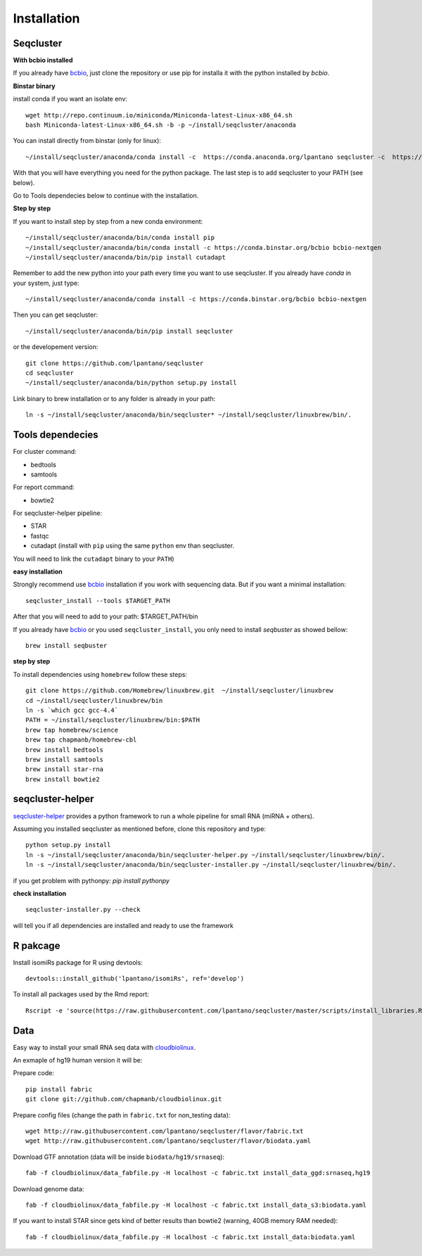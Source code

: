 .. _installation:

============
Installation
============

Seqcluster
---------

**With bcbio installed**

If you already have `bcbio <https://github.com/chapmanb/bcbio-nextgen>`_, just clone the repository or use pip for installa it with the python installed by `bcbio`.

**Binstar binary**

install conda if you want an isolate env::

    wget http://repo.continuum.io/miniconda/Miniconda-latest-Linux-x86_64.sh
    bash Miniconda-latest-Linux-x86_64.sh -b -p ~/install/seqcluster/anaconda


You can install directly from binstar (only for linux)::

    ~/install/seqcluster/anaconda/conda install -c  https://conda.anaconda.org/lpantano seqcluster -c  https://conda.binstar.org/bcbio

With that you will have everything you need for the python package. 
The last step is to add seqcluster to your PATH (see below).

Go to Tools dependecies below to continue with the installation.

**Step by step**

If you want to install step by step from a new conda environment::    

    ~/install/seqcluster/anaconda/bin/conda install pip
    ~/install/seqcluster/anaconda/bin/conda install -c https://conda.binstar.org/bcbio bcbio-nextgen
    ~/install/seqcluster/anaconda/bin/pip install cutadapt

Remember to add the new python into your path every time you want to use seqcluster. 
If you already have `conda` in your system, just type::

    ~/install/seqcluster/anaconda/conda install -c https://conda.binstar.org/bcbio bcbio-nextgen

Then you can get seqcluster::

    ~/install/seqcluster/anaconda/bin/pip install seqcluster

or the developement version::

    git clone https://github.com/lpantano/seqcluster
    cd seqcluster
    ~/install/seqcluster/anaconda/bin/python setup.py install

Link binary to brew installation or to any folder is already in your path::

    ln -s ~/install/seqcluster/anaconda/bin/seqcluster* ~/install/seqcluster/linuxbrew/bin/.

Tools dependecies
---------

For cluster command:

* bedtools
* samtools

For report command:

* bowtie2

For seqcluster-helper pipeline:

* STAR
* fastqc
* cutadapt (install with ``pip`` using the same ``python`` env than seqcluster. 
You will need to link the ``cutadapt`` binary to your ``PATH``)

**easy installation**

Strongly recommend use `bcbio <https://bcbio-nextgen.readthedocs.org/en/latest/contents/installation.html>`_ installation if you work with sequencing data. But if you want a minimal installation::

    seqcluster_install --tools $TARGET_PATH

After that you will need to add to your path: $TARGET_PATH/bin

If you already have `bcbio <https://github.com/chapmanb/bcbio-nextgen>`_  or you used ``seqcluster_install``, you only need to install `seqbuster` as showed bellow::

    brew install seqbuster

**step by step**

To install dependencies using ``homebrew`` follow these steps::

   git clone https://github.com/Homebrew/linuxbrew.git  ~/install/seqcluster/linuxbrew
   cd ~/install/seqcluster/linuxbrew/bin
   ln -s `which gcc gcc-4.4`
   PATH = ~/install/seqcluster/linuxbrew/bin:$PATH
   brew tap homebrew/science
   brew tap chapmanb/homebrew-cbl
   brew install bedtools
   brew install samtools
   brew install star-rna
   brew install bowtie2
   
seqcluster-helper
---------

`seqcluster-helper`_ provides 
a python framework to run a whole pipeline for small RNA (miRNA + others).

Assuming you installed seqcluster as mentioned before, clone this repository and type::

    python setup.py install
    ln -s ~/install/seqcluster/anaconda/bin/seqcluster-helper.py ~/install/seqcluster/linuxbrew/bin/.
    ln -s ~/install/seqcluster/anaconda/bin/seqcluster-installer.py ~/install/seqcluster/linuxbrew/bin/.

if you get problem with pythonpy: `pip install pythonpy`

**check installation**

::
    
    seqcluster-installer.py --check 

will tell you if all dependencies are installed and ready to use the framework


R pakcage
--------

Install isomiRs package for R using devtools:: 

    devtools::install_github('lpantano/isomiRs', ref='develop')

To install all packages used by the Rmd report::

    Rscript -e 'source(https://raw.githubusercontent.com/lpantano/seqcluster/master/scripts/install_libraries.R)'
    
    
.. _seqcluster-helper: https://github.com/lpantano/seqcluster-helper/blob/master/README.md


Data
---------

Easy way to install your small RNA seq data with `cloudbiolinux <https://github.com/chapmanb/cloudbiolinux>`_.

An exmaple of hg19 human version it will be:

Prepare code::

    pip install fabric
    git clone git://github.com/chapmanb/cloudbiolinux.git

Prepare config files (change the path in ``fabric.txt`` for non_testing data)::

    wget http://raw.githubusercontent.com/lpantano/seqcluster/flavor/fabric.txt
    wget http://raw.githubusercontent.com/lpantano/seqcluster/flavor/biodata.yaml

Download GTF annotation (data will be inside ``biodata/hg19/srnaseq``)::

    fab -f cloudbiolinux/data_fabfile.py -H localhost -c fabric.txt install_data_ggd:srnaseq,hg19

Download genome data::

    fab -f cloudbiolinux/data_fabfile.py -H localhost -c fabric.txt install_data_s3:biodata.yaml

If you want to install STAR since gets kind of better results than bowtie2 (warning, 40GB memory RAM needed)::

    fab -f cloudbiolinux/data_fabfile.py -H localhost -c fabric.txt install_data:biodata.yaml

